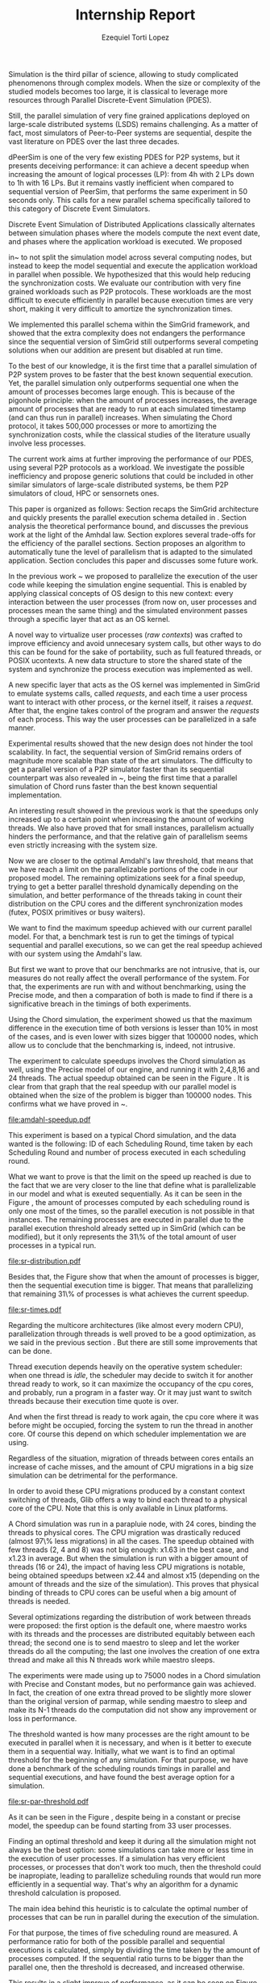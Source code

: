 #+TITLE: Internship Report
#+AUTHOR: Ezequiel Torti Lopez
#+OPTIONS: num:nil ^:nil f:nil
#+LATEX_HEADER: \documentclass{article}
#+LATEX_HEADER: \usepackage{amscd}
#+LATEX_HEADER: \usepackage{wrapfig}
#+STARTUP: hideblocks
#+PROPERTY: session *R* 

#+begin_LaTeX
  \hypersetup{
    linkcolor=blue,
    pdfborder={0 0 0 0}
  }
  \lstset{basicstyle=\ttfamily\bfseries\small}
#+end_LaTeX

#+begin_src R  :exports none
library('ggplot2')
library('gridExtra')
library('reshape')
library('plyr')
library('data.table')
#+end_src

#+LaTeX: \begin{document}


#+LaTeX: \section{Motivation and Problem Statement}

Simulation is the third pillar of science, allowing to study complicated
phenomenons through complex models. When the size or complexity of the studied
models becomes too large, it is classical to leverage more resources through
Parallel Discrete-Event Simulation (PDES).  

Still, the parallel simulation of very fine grained applications deployed on
large-scale distributed systems (LSDS) remains challenging. As a matter of fact,
most simulators of Peer-to-Peer systems are sequential, despite the vast
literature on PDES over the last three decades.

dPeerSim is one of the very few existing PDES for P2P systems, but it presents
deceiving performance: it can achieve a decent speedup when increasing the
amount of logical processes (LP): from 4h with 2 LPs down to 1h with 16 LPs.
But it remains vastly inefficient when compared to sequential version of
PeerSim, that performs the same experiment in 50 seconds only. This calls for a
new parallel schema specifically tailored to this category of Discrete Event
Simulators.

Discrete Event Simulation of Distributed Applications classically alternates
between simulation phases where the models compute the next event date, and
phases where the application workload is executed.  We proposed

in~\cite{previous} to not split the simulation model across several computing
nodes, but instead to keep the model sequential and execute the application
workload in parallel when possible. We hypothesized that this would help
reducing the synchronization costs. We evaluate our contribution with very fine
grained workloads such as P2P protocols. These workloads are the most difficult
to execute efficiently in parallel because execution times are very short,
making it very difficult to amortize the synchronization times.

We implemented this parallel schema within the SimGrid framework, and showed
that the extra complexity does not endangers the performance since the
sequential version of SimGrid still outperforms several competing solutions when
our addition are present but disabled at run time.

To the best of our knowledge, it is the first time that a parallel simulation of
P2P system proves to be faster that the best known sequential execution. Yet,
the parallel simulation only outperforms sequential one when the amount of
processes becomes large enough. This is because of the pigonhole principle: when
the amount of processes increases, the average amount of processes that are
ready to run at each simulated timestamp (and can thus run in parallel)
increases. When simulating the Chord protocol, it takes 500,000 processes or
more to amortizing the synchronization costs, while the classical studies of the
literature usually involve less processes.

The current work aims at further improving the performance of our PDES, using
several P2P protocols as a workload. We investigate the possible inefficiency
and propose generic solutions that could be included in other similar simulators
of large-scale distributed systems, be them P2P simulators of cloud, HPC or
sensornets ones.

This paper is organized as follows: Section \ref{sec:context} recaps the SimGrid
architecture and quickly presents the parallel execution schema detailed
in \cite{previous}. Section \ref{sec:problem} analysis the
theoretical performance bound, and discusses the previous work at the light of
the Amhdal law. Section \ref{sec:parallel} explores several trade-offs for
the efficiency of the parallel sections. Section \ref{sec:adaptive} proposes
an algorithm to automatically tune the level of parallelism that is adapted to
the simulated application. Section \ref{sec:cc} concludes this paper and discusses
some future work.


#+LaTeX: \section{Context}\label{sec:context}

In the previous work ~\cite{previous} we proposed to parallelize the execution
of the user code while keeping the simulation engine sequential.
This is enabled by applying classical concepts of OS design to this new context:
every interaction between the user processes (from now on, user processes and
processes mean the same thing) and the simulated environment passes
through a specific layer that act as an OS kernel.

A novel way to virtualize user processes (\emph{raw contexts}) was
crafted to improve efficiency and avoid unnecesary system calls, 
but other ways to do this can be found for the sake of portability, such as full
featured threads, or POSIX ucontexts. A new data structure to store the shared
state of the system and synchronize the process execution was
implemented as well.

A new specific layer that acts as the OS kernel was implemented in SimGrid to
emulate systems calls, called \emph{requests}, and each time a user process
want to interact with other process, or the kernel itself, it raises
a \emph{request}.
After that, the engine takes control of the program and answer the
\emph{requests} of each process. This way the user processes can be parallelized
in a safe manner.

Experimental results showed that the new design does not hinder the tool
scalability. In fact, the sequential version of SimGrid remains orders of
magnitude more scalable than state of the art simulators.
The difficulty to get a parallel version of a P2P simulator faster than its
sequential counterpart was also revealed in ~\cite{previous}, being the first
time that a parallel simulation of Chord runs faster than the best known
sequential implementation.

An interesting result showed in the previous work is that the speedups only
increased up to a certain point when increasing the amount of working threads.
We also have proved that for small instances, parallelism actually hinders the
performance, and that the relative gain of parallelism seems even strictly
increasing with the system size.

Now we are closer to the optimal Amdahl's law threshold, that means that we have
reach a limit on the parallelizable portions of the code in our proposed model.
The remaining optimizations seek for a final speedup, trying to get a better
parallel threshold dynamically depending on the simulation, and better
performance of the threads taking in count their distribution on the CPU cores
and the different synchronization modes (futex, POSIX primitives or busy waiters).

#+LaTeX: \section{Performance Analysis}\label{sec:problem}
#+LaTeX: \subsection{Current speedup achieved} %Also, the benchmarking not intrusive is here.
We want to find the maximum speedup achieved with our current parallel
model. For that, a benchmark test is run to get the timings of
typical sequential and parallel executions, so we can get the real speedup achieved with
our system using the Amdahl's law.

But first we want to prove that our benchmarks are not intrusive,
that is, our measures do not really affect the overall performance
of the system. For that, the experiments are run with and without
benchmarking, using the Precise mode, and then a comparation of
both is made to find if there is a significative breach in the
timings of both experiments.

Using the Chord simulation, the experiment showed us that the maximum difference in the execution
time of both versions is lesser than 10% in most of the cases, and is even lower with
sizes bigger that 100000 nodes, which allow us to conclude that the benchmarking is,
indeed, not intrusive.

The experiment to calculate speedups involves the Chord simulation as well,
using the Precise model of our engine, and running it with 2,4,8,16 and 24 threads.
The actual speedup obtained can be seen in the Figure \ref{fig:one}.
It is clear from that graph that the real speedup with our parallel model is obtained
when the size of the problem is bigger than 100000 nodes.
This confirms what we have proved in ~\cite{previous}.

#+name: amdahl-speedup
#+begin_src R  :results output graphics :exports results :file amdahl-speedup.pdf
orig_data = read.table("./optimizations_experiments/timings/total_times_noamdahl2.log")
opt_data = read.table("./optimizations_experiments/timings/total_sum_times_amdahl2.log")
orig_data = as.data.frame.matrix(orig_data)
opt_data = as.data.frame.matrix(opt_data)
data <- data.frame(nodes =  orig_data[1:8,1], seq = opt_data[1:8,8], t2 = opt_data[1:8,9],
                   t4 = opt_data[1:8,10], t8 = opt_data[1:8,11], t16 = opt_data[1:8,12],
                   t24 = opt_data[1:8,13])
# an extra seq column to average would be good too.
data[, "speedup2"] <- data[, "seq"] / data[, "t2"]
data[, "speedup4"] <- data[, "seq"] / data[, "t4"]
data[, "speedup8"] <- data[, "seq"] / data[, "t8"]
data[, "speedup16"] <- data[, "seq"] / data[, "t16"]
data[, "speedup24"] <- data[, "seq"] / data[, "t24"]
data[, "base"] <- data[, "seq"] / data[, "seq"]


data[, "t2"] <- NULL
data[, "t4"] <- NULL
data[, "t8"] <- NULL
data[, "t16"] <- NULL
data[, "t24"] <- NULL
data[, "seq"] <- NULL

df <- melt(data ,  id = 'nodes', variable_name = 'versions')
ggplot(df, aes(x=nodes,y=value, group=versions, colour=versions)) + geom_line() #+ scale_colour_continuous(guide=FALSE)
#+end_src

#+attr_latex: width=0.8\textwidth,placement=[p]
#+label: fig:one
#+caption: Real speedup achieved using parallell mode in Chord simulation.
#+results: amdahl-speedup
[[file:amdahl-speedup.pdf]]

#+LaTeX: \subsection{Parallelizable portions of the problem}
This experiment is based on a typical Chord simulation, and the data wanted
is the following: ID of each Scheduling Round, time taken by each Scheduling Round
and number of process executed in each scheduling round.

What we want to prove is that the limit on the speed up reached is due to the fact
that we are very closer to the line that define what is parallelizable in our model
and what is exeuted sequentially.
As it can be seen in the Figure \ref{fig:two} , the amount of processes computed by each scheduling
round is only one most of the times, so the parallel execution is not possible in that
instances. The remaining processes are executed in parallel due to the parallel
execution threshold already setted up in SimGrid (which can be modified), but it only
represents the 31\% of the total amount of user processes in a typical run.

#+name: sr-distribution
#+begin_src R  :results output graphics :exports results  :file sr-distribution.pdf

#temp = list.files(path='./optimizations_experiments/sr_counts', pattern="*precise*", full.names = TRUE)
temp = list.files(path='./optimizations_experiments/sr_counts', pattern="sr_3000_threads24_constant.log", full.names = TRUE)
flist <- lapply(temp, read.table)
sr_data <- rbindlist(flist)
sr_data[, "V1"] <- NULL
sr_data = as.data.frame.matrix(sr_data)

#ggplot(data=sr_data, geom="histogram", aes(x=V3)) + xlim(0,15) + geom_histogram(binwidth=0.5,aes(y=..count../sum(..count..))) + xlab("Amount of processes") + ylab("Percentage of Scheduling Rounds")
#ggplot(data=sr_data, geom="histogram", aes(x=V3)) + xlim(1,15) + geom_histogram(binwidth=0.5,aes(y=..count../sum(..count..))) + xlab("Amount of processes") + ylab("Percentage of Scheduling Rounds") + scale_x_continuous(breaks=c(1:15), labels=c(1:15),limits=c(1,15))
ggplot(data=sr_data, geom="histogram", aes(x=V3)) + ylim(0,0.7)+ xlim(1,13) + geom_histogram(binwidth=0.5,aes(y=..count../sum(..count..)), origin=-0.5) + xlab("Amount of processes") + ylab("Percentage of Scheduling Rounds") + scale_x_continuous(breaks=c(1:13), labels=c(1:13),limits=c(1,13)) + theme(panel.grid.major = element_blank(), panel.grid.minor = element_blank(), panel.background = element_blank()) #, axis.line = element_line(colour = "black"))

#+end_src

#+attr_latex: width=0.8\textwidth,placement=[p]
#+label: fig:two
#+caption: Proportion of scheduling rounds computing processes.
#+results: sr-distribution
[[file:sr-distribution.pdf]]


Besides that, the Figure \ref{fig:three} show that when the amount of processes is bigger,
then the sequential execution time is bigger. That means that parallelizing that remaining 31\%
of processes is what achieves the current speedup.

#+name: sr-times
#+begin_src R  :results output graphics :exports results  :file sr-times.pdf

temp = list.files(path='./optimizations_experiments/sr_counts/sequential', pattern="*precise*", full.names = TRUE)

flist <- lapply(temp, read.table)
sr_data <- rbindlist(flist)
sr_data[, "V1"] <- NULL
sr_data = as.data.frame.matrix(sr_data)
#for the mean
df <- ddply(sr_data, .(V3), summarize, mean_value = mean(V2))
ggplot(data=df, geom="histogram", aes(x=V3, y=mean_value)) + xlim(0,2000) + xlab("") + ylab("") + ylim(0,0.005) + geom_point(size = 1)
#+end_src

#+attr_latex: width=0.8\textwidth,placement=[p]
#+label: fig:three
#+caption: Mean of times depending on the amount of processes of each scheduling round.
#+results: sr-times
[[file:sr-times.pdf]]




#+LaTeX: \section{Optimizations}\label{sec:parallel}
#+LaTeX: \subsection{Binding threads to physical cores}
Regarding the multicore architectures (like almost every modern CPU),
parallelization through threads is well proved to be a good optimization,
as we said in the previous section \ref{sec:problem}. But there are still
some improvements that can be done.

Thread execution depends heavily on the operative system scheduler: when one
thread is \emph{idle}, the scheduler may decide to switch it for another thread
ready to work, so it can maximize the occupancy of the cpu cores, and probably,
run a program in a faster way. Or it may just want to switch threads
because their execution time quote is over.

And when the first thread is ready to work again, the cpu core where it
was before might be occupied, forcing the system to run the thread in
another core. Of course this depend on which scheduler implementation we are using.

Regardless of the situation, migration of threads between cores entails an
increase of cache misses, and the amount of CPU migrations in a big size
simulation can be detrimental for the performance.

In order to avoid these CPU migrations produced by a constant context switching
of threads, Glib offers a way to bind each thread to a physical core
of the CPU. Note that this is only available in Linux platforms.

A Chord simulation was run in a parapluie node, with 24 cores, binding the threads to
physical cores. The CPU migration
was drastically reduced (almost 97\% less migrations) in all the cases.
The speedup obtained with few threads (2, 4 and 8) was not big enough: x1.63 in
the best case, and x1.23 in average.
But when the simulation is run with a bigger amount of threads (16 or 24), the
impact of having less CPU migrations is notable, being obtained speedups between
x2.44 and almost x15 (depending on the amount of threads and the size of the
simulation).
This proves that physical binding of threads to CPU cores can be useful when a
big amount of threads is needed.


#+LaTeX: \subsection{Parmap between N cores}

Several optimizations regarding the distribution of work between threads were
proposed: the first option is the default one, where maestro works with its
threads and the processes are distributed equitably between each thread; the
second one is to  send maestro to sleep and let the worker threads do all the
computing; the last one involves the creation of one extra thread and make all
this N threads work while maestro sleeps.

The experiments were made using up to 75000 nodes in a Chord simulation with
Precise and Constant modes, but no performance gain was achieved. In fact, the
creation of one extra thread proved to be slightly more slower than the original
version of parmap, while sending maestro to sleep and make its N-1 threads
do the computation did not show any improvement or loss in performance.

#+LaTeX: \subsection{Busy Waiters}

#+LaTeX: \subsection{Performance Regression Testing}

#+LaTeX: \section{Optimal threshold for parallel execution}\label{sec:adaptive}
#+LaTeX: \subsection{Getting a real threshold over simulations}
The threshold wanted is how many processes are the right amount to be executed
in parallel when it is necessary, and when is it better to execute them in a
sequential way.
Initially, what we want is to find an optimal threshold for the beginning of
any simulation.
For that purpose, we have done a benchmark of the scheduling rounds timings in parallel and sequential
executions, and have found the best average option for a simulation.

#+name: sr-par-threshold
#+begin_src R :results output graphics :exports results   :file sr-par-threshold.pdf
#SEQUENTIAL
temp = list.files(path='./optimizations_experiments/sr_counts/sequential2', pattern="*.log", full.names = TRUE)
flist <- lapply(temp, read.table)
sr_data <- rbindlist(flist) #TODO: SE PUEDE SACAR, CREO
sr_data[, "V1"] <- NULL
sr_data = as.data.frame.matrix(sr_data)
df <- ddply(sr_data, .(V3), summarize, mean_value = mean(V2))

#PARALLEL:
temp2 = list.files(path='./optimizations_experiments/sr_counts/parallel', pattern="*.log", full.names = TRUE)
flist2 <- lapply(temp2, read.table)
sr_data2 <- rbindlist(flist2) #TODO: SE PUEDE SACAR, CREO
sr_data2[, "V1"] <- NULL
sr_data2 = as.data.frame.matrix(sr_data2)
df2 <- ddply(sr_data2, .(V3), summarize, mean_value = mean(V2))

#merge this two datasets
df3 = merge(df, df2, by.x = 'V3', by.y = 'V3', incomparables = NULL)
df3[, 'speedup'] <- df3[,'mean_value.x'] / df3[, 'mean_value.y']
#for the mean
ggplot(data=df3, geom="histogram", aes(x=V3, y=speedup)) + xlab("") + ylab("") +geom_line() + xlim(1,100)

#g <- ggplot(data=df3, geom="histogram", aes(x=V3, y=speedup)) + xlab("") + ylab("") +geom_line()
#+end_src

#+attr_latex: width=0.8\textwidth,placement=[p]
#+label: fig:four
#+caption: Speedup obtained in relation with the amount of processes computed by scheduling round.
#+results:sr-par-threshold
[[file:sr-par-threshold.pdf]]

As it can be seen in the Figure \ref{fig:four}, despite being in a
constant or precise model, the speedup can be found starting from
33 user processes.

#+LaTeX: \subsection{Adaptive algorithm to calculate threshold}
Finding an optimal threshold and keep it during all the simulation might not
always be the best option: some simulations can take more or less time in
the execution of user processes. If a simulation has
very efficient processes, or processes that don't work too much, then the
threshold could be inapropiate, leading to parallelize scheduling rounds
that would run more efficiently in a sequential way.
That's why an algorithm for a dynamic threshold calculation is proposed.

The main idea behind this heuristic is to calculate the optimal number
of processes that can be run in parallel during the execution of the
simulation.

For that purpose, the times of five scheduling round are measured.
A performance ratio for both of the possible parallel and sequential executions is
calculated, simply by dividing the time taken by the amount of processes
computed.
If the sequential ratio turns to be bigger than the parallel one, then the 
threshold is decreased, and increased otherwise.

This results in a slight improve of performance, as it can be seen on
Figure \ref{fig:five}. This optimization, however, seems to be effective
when the amount of nodes is bigger than XXXXX.



#+name: adapt-algorithm
#+begin_src R  :results output graphics :exports results  :file adapt-algorithm.pdf

orig_data = read.table("./optimizations_experiments/dynamic_threshold/optimization3.dat")
opt_data = read.table("./optimizations_experiments/dynamic_threshold/optimization3_part2.dat")
orig_data = as.data.frame.matrix(orig_data)
opt_data = as.data.frame.matrix(opt_data)
#data <- data.frame(nodes =  orig_data[1:4,1], thr4const=orig_data[1:4,2], thr8const=orig_data[1:4,3], thr16const=orig_data[1:4,4], thr4prec=orig_data[1:4,5],thr8prec=orig_data[1:4,6],thr16prec=orig_data[1:4,7],optthr4const=opt_data[1:4,2], optthr8const=opt_data[1:4,3], optthr16const=opt_data[1:4,4], optthr4prec=opt_data[1:4,5], optthr8prec=opt_data[1:4,6],optthr16prec=opt_data[1:4,7])
data <- data.frame(nodes =  orig_data[1:4,1], thr4prec=orig_data[1:4,5],thr8prec=orig_data[1:4,6],thr16prec=orig_data[1:4,7],optthr4prec=opt_data[1:4,5], optthr8prec=opt_data[1:4,6],optthr16prec=opt_data[1:4,7])
df <- melt(data ,  id = 'nodes', variable_name = 'versions')
ggplot(df, aes(x=nodes,y=value, group=versions, colour=versions)) + geom_line() + scale_fill_hue()
#+end_src

#+attr_latex: width=0.8\textwidth,placement=[p]
#+label: fig:five
#+caption: Chord simulation, Precise Model. Original version vs. Adaptative algorithm.
#+results: adapt-algorithm
[[file:adapt-algorithm.pdf]]


#+LaTeX: \section{Conclusion}\label{sec:cc}

#+LaTeX: \section{References}\label{sec:ref}

#+LaTeX: \end{document}
